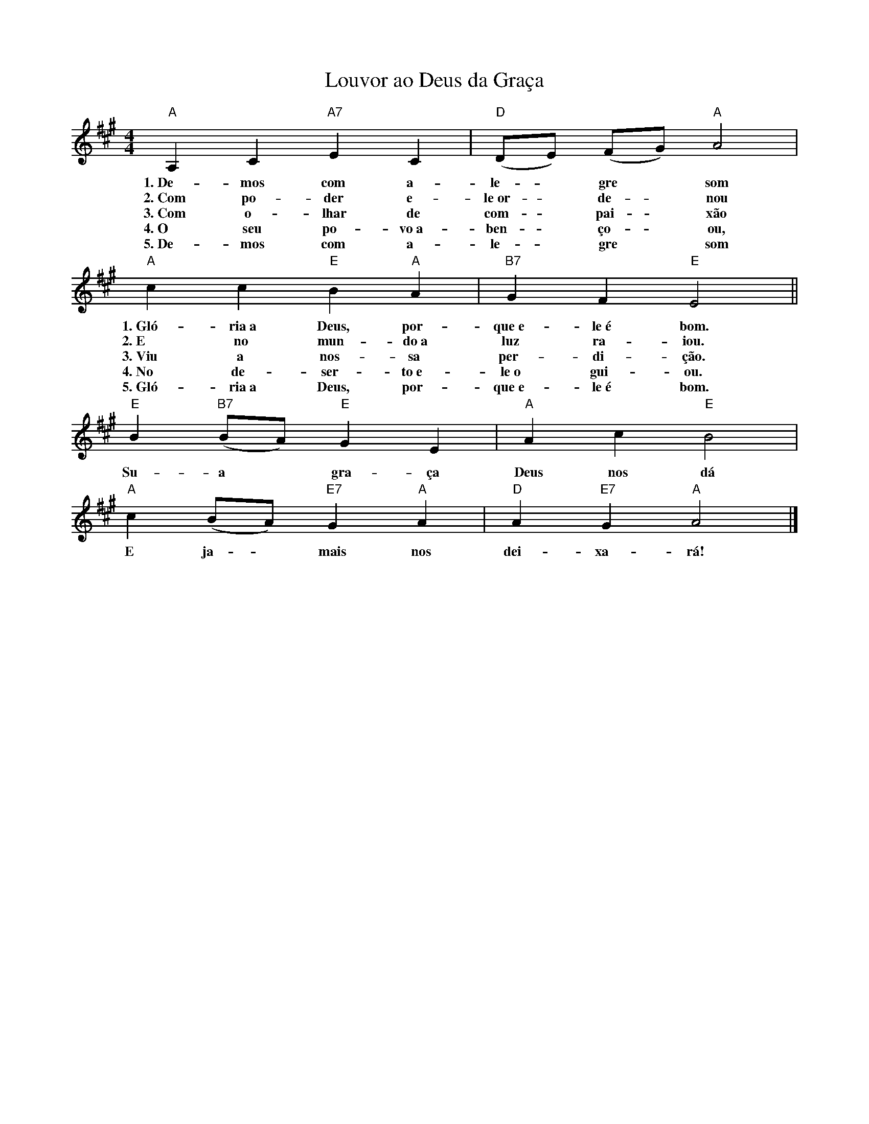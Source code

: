 X:034
T:Louvor ao Deus da Graça
M:4/4
L:1/4
K:A
V:S
"A" A, C "A7" E C | "D" (D/2E/2) (F/2G/2) "A" A2 |
w:1.~De-mos com a-le- ~ gre ~ som
w:2.~Com po-der e-le~or- ~ de- ~ nou
w:3.~Com o-lhar de com- ~ pai- ~ xão
w:4.~O seu po-vo~a-ben- ~ ço- ~ ou,
w:5.~De-mos com a-le- ~ gre ~ som
"A" c c "E" B "A" A | "B7" G F "E" E2 ||
w:1.~Gló-ria~a Deus, por-que~e-le~é bom.
w:2.~E no mun-do~a luz ra-iou.
w:3.~Viu a nos-sa per-di-ção.
w:4.~No de-ser-to~e-le~o gui-ou.
w:5.~Gló-ria~a Deus, por-que~e-le~é bom.
"E" B "B7" (B/2A/2) "E" G E | "A" A c "E" B2 |
w:Su-a ~ gra-ça Deus nos dá
"A" c (B/2A/2) "E7" G "A" A | "D" A "E7" G "A" A2 |]
w:E ja- ~ mais nos dei-xa-rá!















